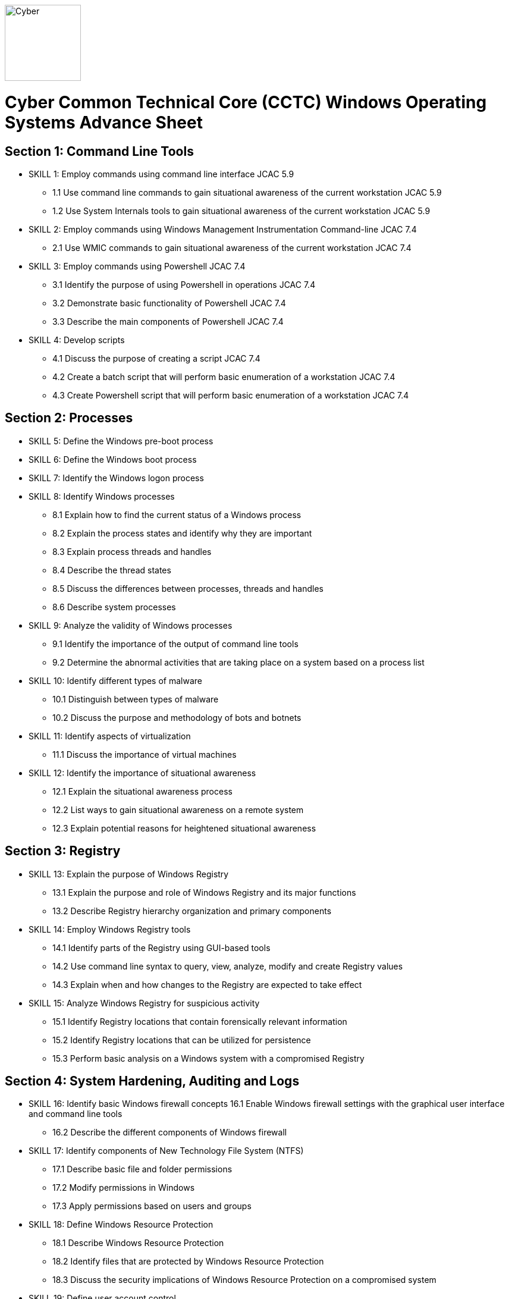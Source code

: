 :doctype: book
:stylesheet: ../cctc.css
image::https://git.cybbh.space/global-objects/resources/raw/master/images/cyber-branch-insignia-official.png[Cyber,width=128,float="right"]

= Cyber Common Technical Core (CCTC) Windows Operating Systems Advance Sheet


== Section 1: Command Line Tools
* [line-through]#SKILL 1: Employ commands using command line interface# JCAC 5.9
** [line-through]#1.1 Use command line commands to gain situational awareness of the current workstation# JCAC 5.9
** [line-through]#1.2 Use System Internals tools to gain situational awareness of the current workstation# JCAC 5.9
* [line-through]#SKILL 2: Employ commands using Windows Management Instrumentation Command-line# JCAC 7.4
** [line-through]#2.1 Use WMIC commands to gain situational awareness of the current workstation# JCAC 7.4
* [line-through]#SKILL 3: Employ commands using Powershell# JCAC 7.4
** [line-through]#3.1 Identify the purpose of using Powershell in operations# JCAC 7.4
** [line-through]#3.2 Demonstrate basic functionality of Powershell# JCAC 7.4
** [line-through]#3.3 Describe the main components of Powershell# JCAC 7.4
* SKILL 4: Develop scripts
** [line-through]#4.1 Discuss the purpose of creating a script# JCAC 7.4
** [line-through]#4.2 Create a batch script that will perform basic enumeration of a workstation# JCAC 7.4
** [line-through]#4.3 Create Powershell script that will perform basic enumeration of a workstation# JCAC 7.4
 
== Section 2: Processes
* SKILL 5: Define the Windows pre-boot process
* SKILL 6: Define the Windows boot process
* SKILL 7: Identify the Windows logon process
* SKILL 8: Identify Windows processes
** 8.1 Explain how to find the current status of a Windows process
** 8.2 Explain the process states and identify why they are important
** 8.3 Explain process threads and handles
** 8.4 Describe the thread states
** 8.5 Discuss the differences between processes, threads and handles 
** 8.6 Describe system processes
* SKILL 9: Analyze the validity of Windows processes
** 9.1 Identify the importance of the output of command line tools 
** 9.2 Determine the abnormal activities that are taking place on a system based on a process list
* SKILL 10: Identify different types of malware 
** 10.1 Distinguish between types of malware 
** 10.2 Discuss the purpose and methodology of bots and botnets 
* SKILL 11: Identify aspects of virtualization
** 11.1 Discuss the importance of virtual machines
* SKILL 12: Identify the importance of situational awareness
** 12.1 Explain the situational awareness process
** 12.2 List ways to gain situational awareness on a remote system 
** 12.3 Explain potential reasons for heightened situational awareness
 
== Section 3: Registry
* SKILL 13: Explain the purpose of Windows Registry
** 13.1 Explain the purpose and role of Windows Registry and its major functions
** 13.2 Describe Registry hierarchy organization and primary components
* SKILL 14: Employ Windows Registry tools
** 14.1 Identify parts of the Registry using GUI-based tools
** 14.2 Use command line syntax to query, view, analyze, modify and create Registry values
** 14.3 Explain when and how changes to the Registry are expected to take effect
* SKILL 15: Analyze Windows Registry for suspicious activity
** 15.1 Identify Registry locations that contain forensically relevant information
** 15.2 Identify Registry locations that can be utilized for persistence
** 15.3 Perform basic analysis on a Windows system with a compromised Registry
 
== Section 4: System Hardening, Auditing and Logs
* SKILL 16: Identify basic Windows firewall concepts 
16.1 Enable Windows firewall settings with the graphical user interface and command line tools
** 16.2 Describe the different components of Windows firewall
* SKILL 17: Identify components of New Technology File System (NTFS)
** 17.1 Describe basic file and folder permissions
** 17.2 Modify permissions in Windows
** 17.3 Apply permissions based on users and groups
* SKILL 18: Define Windows Resource Protection
** 18.1 Describe Windows Resource Protection
** 18.2 Identify files that are protected by Windows Resource Protection
** 18.3 Discuss the security implications of Windows Resource Protection on a compromised system
* SKILL 19: Define user account control 
** 19.1 Identify the purpose of user account control 
** 19.2 Employ user interface privilege isolation
* SKILL 20: Analyze Windows system security posture
** 20.1 Discuss information assurance and information security policies 
* SKILL 21: Identify security products
** 21.1 Identify host-based security products
** 21.2 Identify network security products
** 21.3 Discuss signature based detection
** 21.4 Discuss heuristic based detection
* SKILL 22: Define Windows auditing
** 22.1 Explain why audit policies are important
** 22.2 Explain the functionality of the main logs
** 22.3 Discuss audit policy settings
** 22.4 Identify the events that get audited
* SKILL 23: Configure the audit policy for anomalous activity
** 23.1 Use GUI tools to view policy settings
** 23.2 Use command line tools to view policy settings
* SKILL 24: Analyze event logs for anomalous activity
** 24.1 Identify the locations of logs on the Windows system
** 24.2 Identify events that would be audited and why
** 24.3 Employ command line tools to view event logs
 
== Section 5: Windows Networking
* SKILL 25: Identify Windows networking features
** 25.1 Describe Server Message Block (SMB)
** 25.2 Explain the purpose of mailslots
** 25.3 Describe NetBIOS
** 25.4 Distinguish hostnames from NetBIOS names
** 25.5 Explain Windows network naming schemes
** 25.6 Define host name resolution
** 25.7 Define remote procedure call (RPC)
** 25.8 Describe Group Policy Objects
** 25.9 Perform Group Policy Object queries through the command line
** 25.10 Modify Group Policy Objects through the command line
* SKILL 26: Perform basic network analysis on a Windows machine
** 26.1 Perform basic network analysis using built-in tools
** 26.2 Describe sockets
** 26.3 Identify services associated with listening ports
** 26.4 Assess security implications of listening ports and established connections
* SKILL 27: Analyze security identifiers
** 27.1 Identify the purpose of security system components
** 27.2 Explain how access tokens are important for security
** 27.3 Explain security identifiers and how they are generated
** 27.4 Locate a SID in the Windows Registry and associate it with a user profile
** 27.5 Identify built-in Windows user accounts
** 27.6 Identify the differences between local and domain accounts
** 27.7 Describe common user rights and the rights assigned to built-in groups
* SKILL 28: Identify Active Directory basics
** 28.1 Identify the Active Directory Schema and Global Catalog
** 28.2 Describe the features of Active Directory
** 28.3 Explain the logical and physical structure of Active Directory
** 28.4 Describe functions of the resources associated with Active Directory
** 28.5 Employ command line tools to gain information about a system or network
 
== Section 6: Windows Tactical Survey
* SKILL 29: Describe the phases of Incident Response
** 29.1 Identify what occurs in the Preparation phase of Incident Response
** 29.2 Identify what occurs in the Identification phase of Incident Response
** 29.3 Identify what occurs in the Containment phase of Incident Response
** 29.4 Identify what occurs in the Investigation phase of Incident Response
** 29.5 Identify what occurs in the Eradication phase of Incident Response
** 29.6 Identify what occurs in the Recovery phase of Incident Response
* SKILL 30: Describe order of volatility
** 30.1 Discuss the factors involved when considering order of volatility
** 30.2 Assess the order of volatility during an incident 
* SKILL 31: Analyze the enumeration process
** 31.1 Identify baseline knowledge on a machine
** 31.2 Gather baseline knowledge on a machine
** 31.3 Discuss the differences between malicious and normal activity
** 31.4 Characterize system features through enumeration
** 31.5 Identify scheduled tasks that may affect the purpose or activity on a machine
** 31.6 Explain what should be assessed during enumeration of the environment
** 31.7 Describe how to detect and enumerate malware
* SKILL 32: Discuss the documentation involved in a tactical survey
** 32.1 Identify the importance of operations notes (Op Notes)
** 32.2 Discuss the components of a report
* SKILL 33: Use enumeration information to analyze courses of action
** 33.1 Discuss the primary factors for recommending a course of action based on enumeration
** 33.2 Identify the common vulnerabilities that could change the course of a mission
** 33.3 Discuss the development of courses of action
